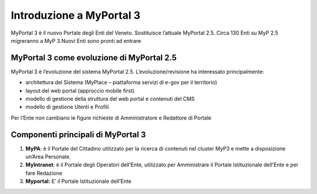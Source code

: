 
.. _h14c52f2624a734b7914581e505130:

Introduzione a MyPortal 3
#########################

MyPortal 3 è il nuovo Portale degli Enti del Veneto. Sostituisce l’attuale MyPortal 2.5. Circa 130 Enti su MyP 2.5 migreranno a MyP 3.Nuovi Enti sono pronti ad entrare

.. _h5214366583543544b2e337872406a53:

MyPortal 3 come evoluzione di MyPortal 2.5
******************************************

MyPortal 3 è l’evoluzione del sistema MyPortal 2.5. L’evoluzione/revisione ha interessato principalmente:

* architettura del Sistema (MyPlace – piattaforma servizi di e-gov per il territorio)

* layout del web portal (approccio mobile first)

* modello di gestione della struttura del web portal e contenuti del CMS

* modello di gestione Utenti e Profili

Per l’Ente non cambiano le figure richieste di Amministratore e Redattore di Portale

.. _h6436387c2b795479551c33396e6778:

Componenti principali di MyPortal 3
***********************************

#. \ |STYLE0|\ : è il Portale del Cittadino utilizzato per la ricerca di contenuti nel cluster MyP3 e mette a disposizione un’Area Personale.

#. \ |STYLE1|\ : è il Portale degli Operatori dell’Ente, utilizzato per Amministrare il Portale Istituzionale dell’Ente e per fare Redazione

#. \ |STYLE2|\  E’ il Portale Istituzionale dell’Ente

.. bottom of content


.. |STYLE0| replace:: **MyPA**

.. |STYLE1| replace:: **MyIntranet**

.. |STYLE2| replace:: **Myportal:**
